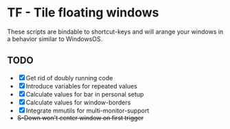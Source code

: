 * TF - Tile floating windows

These scripts are bindable to shortcut-keys and will arange your windows in a behavior similar to WindowsOS.

** TODO

- [X] Get rid of doubly running code
- [X] Introduce variables for repeated values
- [X] Calculate values for bar in personal setup
- [X] Calculate values for window-borders
- [X] Integrate mmutils for multi-monitor-support
- +S-Down won't center window on first trigger+
